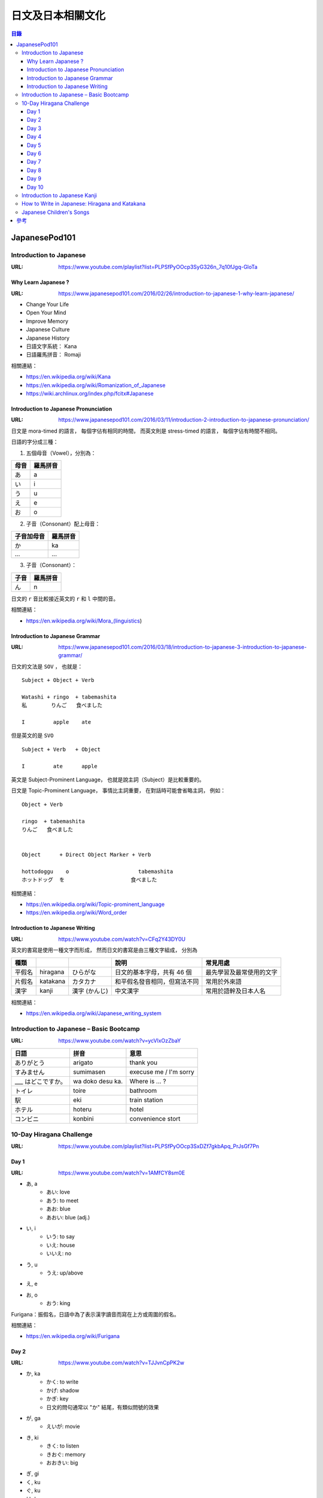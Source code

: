 ========================================
日文及日本相關文化
========================================


.. contents:: 目錄


JapanesePod101
========================================

Introduction to Japanese
------------------------------

:URL: https://www.youtube.com/playlist?list=PLPSfPyOOcp3SyG326n_7q10fJgq-GloTa


Why Learn Japanese ?
++++++++++++++++++++

:URL: https://www.japanesepod101.com/2016/02/26/introduction-to-japanese-1-why-learn-japanese/

* Change Your Life
* Open Your Mind
* Improve Memory
* Japanese Culture
* Japanese History


* 日語文字系統： Kana
* 日語羅馬拼音： Romaji


相關連結：

* https://en.wikipedia.org/wiki/Kana
* https://en.wikipedia.org/wiki/Romanization_of_Japanese
* https://wiki.archlinux.org/index.php/fcitx#Japanese


Introduction to Japanese Pronunciation
++++++++++++++++++++++++++++++++++++++

:URL: https://www.japanesepod101.com/2016/03/11/introduction-2-introduction-to-japanese-pronunciation/

日文是 mora-timed 的語言，
每個字佔有相同的時間，
而英文則是 stress-timed 的語言，
每個字佔有時間不相同。


日語的字分成三種：

1. 五個母音（Vowel），分別為：

+------+----------+
| 母音 | 羅馬拼音 |
+======+==========+
| あ   | a        |
+------+----------+
| い   | i        |
+------+----------+
| う   | u        |
+------+----------+
| え   | e        |
+------+----------+
| お   | o        |
+------+----------+

2. 子音（Consonant）配上母音：

+------------+----------+
| 子音加母音 | 羅馬拼音 |
+============+==========+
| か         | ka       |
+------------+----------+
| ...        | ...      |
+------------+----------+

3. 子音（Consonant）：

+------+----------+
| 子音 | 羅馬拼音 |
+======+==========+
| ん   | n        |
+------+----------+


日文的 ``r`` 音比較接近英文的 ``r`` 和 ``l`` 中間的音。


相關連結：

* https://en.wikipedia.org/wiki/Mora_(linguistics)


Introduction to Japanese Grammar
++++++++++++++++++++++++++++++++++++++

:URL: https://www.japanesepod101.com/2016/03/18/introduction-to-japanese-3-introduction-to-japanese-grammar/

日文的文法是 ``SOV`` ，
也就是：

::

    Subject + Object + Verb

    Watashi + ringo  + tabemashita
    私      　りんご   食べました

    I         apple    ate

但是英文的是 ``SVO``

::

    Subject + Verb   + Object

    I         ate      apple


英文是 Subject-Prominent Language，
也就是說主詞（Subject）是比較重要的。

日文是 Topic-Prominent Language，
事情比主詞重要，
在對話時可能會省略主詞，
例如：

::

    Object + Verb

    ringo  + tabemashita
    りんご   食べました


    Object      + Direct Object Marker + Verb

    hottodoggu    o                      tabemashita
    ホットドッグ  を                     食べました


相關連結：

* https://en.wikipedia.org/wiki/Topic-prominent_language
* https://en.wikipedia.org/wiki/Word_order


Introduction to Japanese Writing
++++++++++++++++++++++++++++++++

:URL: https://www.youtube.com/watch?v=CFq2Y43DY0U


英文的書寫是使用一種文字而形成，
然而日文的書寫是由三種文字組成，
分別為


+--------+----------+---------------+------------------------------+--------------------------+
| 種類   |          |               | 說明                         | 常見用處                 |
+========+==========+===============+==============================+==========================+
| 平假名 | hiragana | ひらがな      | 日文的基本字母，共有 46 個   | 最先學習及最常使用的文字 |
+--------+----------+---------------+------------------------------+--------------------------+
| 片假名 | katakana | カタカナ      | 和平假名發音相同，但寫法不同 | 常用於外來語             |
+--------+----------+---------------+------------------------------+--------------------------+
| 漢字   | kanji    | 漢字 (かんじ) | 中文漢字                     | 常用於語幹及日本人名     |
+--------+----------+---------------+------------------------------+--------------------------+


相關連結：

* https://en.wikipedia.org/wiki/Japanese_writing_system


Introduction to Japanese – Basic Bootcamp
-----------------------------------------

:URL: https://www.youtube.com/watch?v=ycVlxOzZbaY


+--------------------+------------------+------------------------+
| 日語               | 拼音             | 意思                   |
+====================+==================+========================+
| ありがとう         | arigato          | thank you              |
+--------------------+------------------+------------------------+
| すみません         | sumimasen        | execuse me / I'm sorry |
+--------------------+------------------+------------------------+
| ___ はどこですか。 | wa doko desu ka. | Where is ... ?         |
+--------------------+------------------+------------------------+
| トイレ             | toire            | bathroom               |
+--------------------+------------------+------------------------+
| 駅                 | eki              | train station          |
+--------------------+------------------+------------------------+
| ホテル             | hoteru           | hotel                  |
+--------------------+------------------+------------------------+
| コンビニ           | konbini          | convenience stort      |
+--------------------+------------------+------------------------+


10-Day Hiragana Challenge
------------------------------

:URL: https://www.youtube.com/playlist?list=PLPSfPyOOcp3SxDZf7gkbApq_PrJsGf7Pn


Day 1
++++++++++++++++++++

:URL: https://www.youtube.com/watch?v=1AMfCY8sm0E

* あ, a
    - あい: love
    - あう: to meet
    - あお: blue
    - あおい: blue (adj.)
* い, i
    - いう: to say
    - いえ: house
    - いいえ: no
* う, u
    - うえ: up/above
* え, e
* お, o
    - おう: king


Furigana：振假名，日語中為了表示漢字讀音而寫在上方或周圍的假名。


相關連結：

* https://en.wikipedia.org/wiki/Furigana


Day 2
++++++++++++++++++++

:URL: https://www.youtube.com/watch?v=TJJvnCpPK2w


* か, ka
    - かく: to write
    - かげ: shadow
    - かぎ: key
    - 日文的問句通常以 "か" 結尾，有類似問號的效果
* が, ga
    - えいが: movie

* き, ki
    - きく: to listen
    - きおぐ: memory
    - おおきい: big
* ぎ, gi

* く, ku
* ぐ, ku

* け, ke
* げ, ge

* こ, ko
    - こえ: voice
* ご, go


Dakuten (だくてん) 或 ten-ten (てんてん)：濁音，


相關連結：

* https://en.wikipedia.org/wiki/Dakuten


Day 3
++++++++++++++++++++

:URL: https://www.youtube.com/watch?v=vJc9AZ5rSAs


* さ, sa
    - さく: to bloom
    - おさけ: alcohol
    - さいこ: last
* ざ, za

* し, si
    - おかし: sweets
* じ, zi
    - じこ: accident

* す, su
    - すし: sushi
    - すき: like
* ず, zu
    - ず: diagram

* せ, se
    - こうこうせい: high school student
* ぜ, ze

* そ, so
* ぞ, zo
    - ぞう: elephant
    - そうぞう: imagination


Day 4
++++++++++++++++++++

Day 5
++++++++++++++++++++

Day 6
++++++++++++++++++++

Day 7
++++++++++++++++++++

Day 8
++++++++++++++++++++

Day 9
++++++++++++++++++++

Day 10
++++++++++++++++++++

Introduction to Japanese Kanji
------------------------------

:URL: https://www.youtube.com/playlist?list=PLPSfPyOOcp3T_aUjrx4OZsWgJ4tP-Ulpg


How to Write in Japanese: Hiragana and Katakana
-----------------------------------------------

:URL: https://www.japanesepod101.com/index.php?cat=112


Japanese Children's Songs
------------------------------

:URL: https://www.youtube.com/playlist?list=PLPSfPyOOcp3TXopAojGSsqRLN88p1W3w-



參考
========================================

* `An introduction to Japanese - Syntax, Grammar & Language <https://pomax.github.io/nrGrammar/>`_
